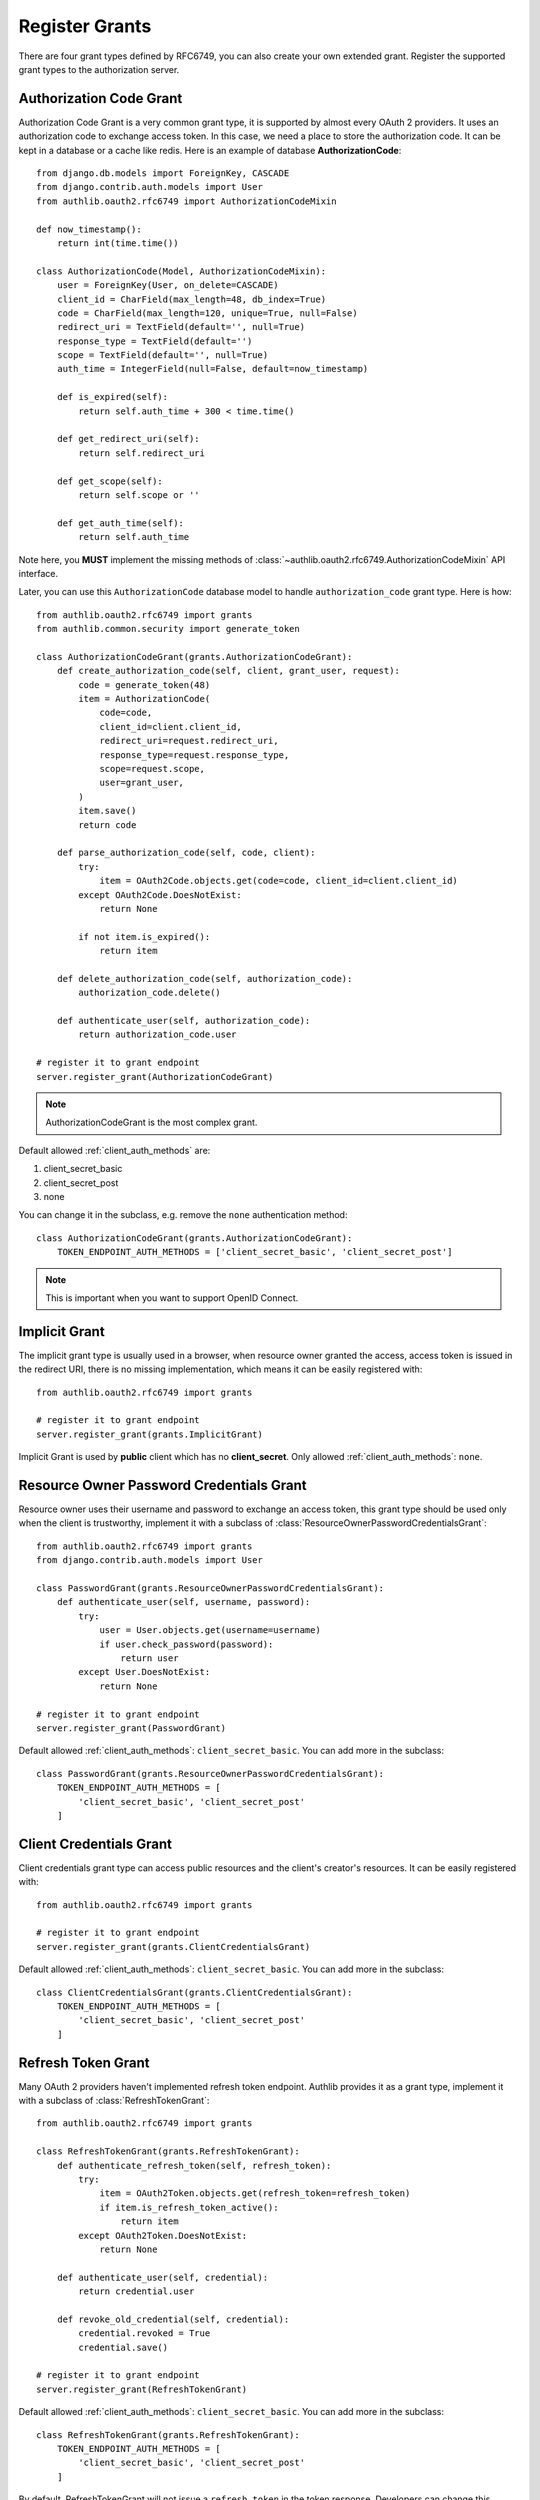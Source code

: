 Register Grants
===============

.. meta::
    :description: Register Authorization Code Grant, Implicit Grant,
        Resource Owner Password Credentials Grant, Client Credentials Grant
        and Refresh Token Grant into Django OAuth 2.0 provider.

.. module:: authlib.oauth2.rfc6749.grants
    :noindex:

There are four grant types defined by RFC6749, you can also create your own
extended grant. Register the supported grant types to the authorization server.

Authorization Code Grant
------------------------

Authorization Code Grant is a very common grant type, it is supported by almost
every OAuth 2 providers. It uses an authorization code to exchange access
token. In this case, we need a place to store the authorization code. It can be
kept in a database or a cache like redis. Here is an example of database
**AuthorizationCode**::

    from django.db.models import ForeignKey, CASCADE
    from django.contrib.auth.models import User
    from authlib.oauth2.rfc6749 import AuthorizationCodeMixin

    def now_timestamp():
        return int(time.time())

    class AuthorizationCode(Model, AuthorizationCodeMixin):
        user = ForeignKey(User, on_delete=CASCADE)
        client_id = CharField(max_length=48, db_index=True)
        code = CharField(max_length=120, unique=True, null=False)
        redirect_uri = TextField(default='', null=True)
        response_type = TextField(default='')
        scope = TextField(default='', null=True)
        auth_time = IntegerField(null=False, default=now_timestamp)

        def is_expired(self):
            return self.auth_time + 300 < time.time()

        def get_redirect_uri(self):
            return self.redirect_uri

        def get_scope(self):
            return self.scope or ''

        def get_auth_time(self):
            return self.auth_time

Note here, you **MUST** implement the missing methods of
:class:`~authlib.oauth2.rfc6749.AuthorizationCodeMixin` API interface.

Later, you can use this ``AuthorizationCode`` database model to handle ``authorization_code``
grant type. Here is how::

    from authlib.oauth2.rfc6749 import grants
    from authlib.common.security import generate_token

    class AuthorizationCodeGrant(grants.AuthorizationCodeGrant):
        def create_authorization_code(self, client, grant_user, request):
            code = generate_token(48)
            item = AuthorizationCode(
                code=code,
                client_id=client.client_id,
                redirect_uri=request.redirect_uri,
                response_type=request.response_type,
                scope=request.scope,
                user=grant_user,
            )
            item.save()
            return code

        def parse_authorization_code(self, code, client):
            try:
                item = OAuth2Code.objects.get(code=code, client_id=client.client_id)
            except OAuth2Code.DoesNotExist:
                return None

            if not item.is_expired():
                return item

        def delete_authorization_code(self, authorization_code):
            authorization_code.delete()

        def authenticate_user(self, authorization_code):
            return authorization_code.user

    # register it to grant endpoint
    server.register_grant(AuthorizationCodeGrant)

.. note:: AuthorizationCodeGrant is the most complex grant.

Default allowed :ref:`client_auth_methods` are:

1. client_secret_basic
2. client_secret_post
3. none

You can change it in the subclass, e.g. remove the ``none`` authentication method::

    class AuthorizationCodeGrant(grants.AuthorizationCodeGrant):
        TOKEN_ENDPOINT_AUTH_METHODS = ['client_secret_basic', 'client_secret_post']

.. note:: This is important when you want to support OpenID Connect.

Implicit Grant
--------------

The implicit grant type is usually used in a browser, when resource
owner granted the access, access token is issued in the redirect URI,
there is no missing implementation, which means it can be easily registered
with::

    from authlib.oauth2.rfc6749 import grants

    # register it to grant endpoint
    server.register_grant(grants.ImplicitGrant)

Implicit Grant is used by **public** client which has no **client_secret**.
Only allowed :ref:`client_auth_methods`: ``none``.

Resource Owner Password Credentials Grant
-----------------------------------------

Resource owner uses their username and password to exchange an access token,
this grant type should be used only when the client is trustworthy, implement
it with a subclass of :class:`ResourceOwnerPasswordCredentialsGrant`::

    from authlib.oauth2.rfc6749 import grants
    from django.contrib.auth.models import User

    class PasswordGrant(grants.ResourceOwnerPasswordCredentialsGrant):
        def authenticate_user(self, username, password):
            try:
                user = User.objects.get(username=username)
                if user.check_password(password):
                    return user
            except User.DoesNotExist:
                return None

    # register it to grant endpoint
    server.register_grant(PasswordGrant)

Default allowed :ref:`client_auth_methods`: ``client_secret_basic``.
You can add more in the subclass::

    class PasswordGrant(grants.ResourceOwnerPasswordCredentialsGrant):
        TOKEN_ENDPOINT_AUTH_METHODS = [
            'client_secret_basic', 'client_secret_post'
        ]

Client Credentials Grant
------------------------

Client credentials grant type can access public resources and the
client's creator's resources. It can be easily registered with::

    from authlib.oauth2.rfc6749 import grants

    # register it to grant endpoint
    server.register_grant(grants.ClientCredentialsGrant)

Default allowed :ref:`client_auth_methods`: ``client_secret_basic``.
You can add more in the subclass::

    class ClientCredentialsGrant(grants.ClientCredentialsGrant):
        TOKEN_ENDPOINT_AUTH_METHODS = [
            'client_secret_basic', 'client_secret_post'
        ]

Refresh Token Grant
-------------------

Many OAuth 2 providers haven't implemented refresh token endpoint. Authlib
provides it as a grant type, implement it with a subclass of
:class:`RefreshTokenGrant`::

    from authlib.oauth2.rfc6749 import grants

    class RefreshTokenGrant(grants.RefreshTokenGrant):
        def authenticate_refresh_token(self, refresh_token):
            try:
                item = OAuth2Token.objects.get(refresh_token=refresh_token)
                if item.is_refresh_token_active():
                    return item
            except OAuth2Token.DoesNotExist:
                return None

        def authenticate_user(self, credential):
            return credential.user

        def revoke_old_credential(self, credential):
            credential.revoked = True
            credential.save()

    # register it to grant endpoint
    server.register_grant(RefreshTokenGrant)

Default allowed :ref:`client_auth_methods`: ``client_secret_basic``.
You can add more in the subclass::

    class RefreshTokenGrant(grants.RefreshTokenGrant):
        TOKEN_ENDPOINT_AUTH_METHODS = [
            'client_secret_basic', 'client_secret_post'
        ]

By default, RefreshTokenGrant will not issue a ``refresh_token`` in the token
response. Developers can change this behavior with::

    class RefreshTokenGrant(grants.RefreshTokenGrant):
        INCLUDE_NEW_REFRESH_TOKEN = True

Custom Grant Types
------------------

It is also possible to create your own grant types. In Authlib, a **Grant**
supports two endpoints:

1. Authorization Endpoint: which can handle requests with ``response_type``.
2. Token Endpoint: which is the endpoint to issue tokens.

Creating a custom grant type with **BaseGrant**::

    from authlib.oauth2.rfc6749.grants import (
        BaseGrant, AuthorizationEndpointMixin, TokenEndpointMixin
    )

    class MyCustomGrant(BaseGrant, AuthorizationEndpointMixin, TokenEndpointMixin):
        GRANT_TYPE = 'custom-grant-type-name'

        def validate_authorization_request(self):
            # only needed if using AuthorizationEndpointMixin

        def create_authorization_response(self, grant_user):
            # only needed if using AuthorizationEndpointMixin

        def validate_token_request(self):
            # only needed if using TokenEndpointMixin

        def create_token_response(self):
            # only needed if using TokenEndpointMixin

For a better understanding, you can read the source code of the built-in
grant types. And there are extended grant types defined by other specs:

1. :ref:`jwt_grant_type`


Grant Extensions
----------------

Grant can accept extensions. Developers can pass extensions when registering
grant::

    server.register_grant(AuthorizationCodeGrant, [extension])

For instance, there is ``CodeChallenge`` extension in Authlib::

    server.register_grant(AuthorizationCodeGrant, [CodeChallenge(required=False)])

Learn more about ``CodeChallenge`` at :ref:`specs/rfc7636`.
